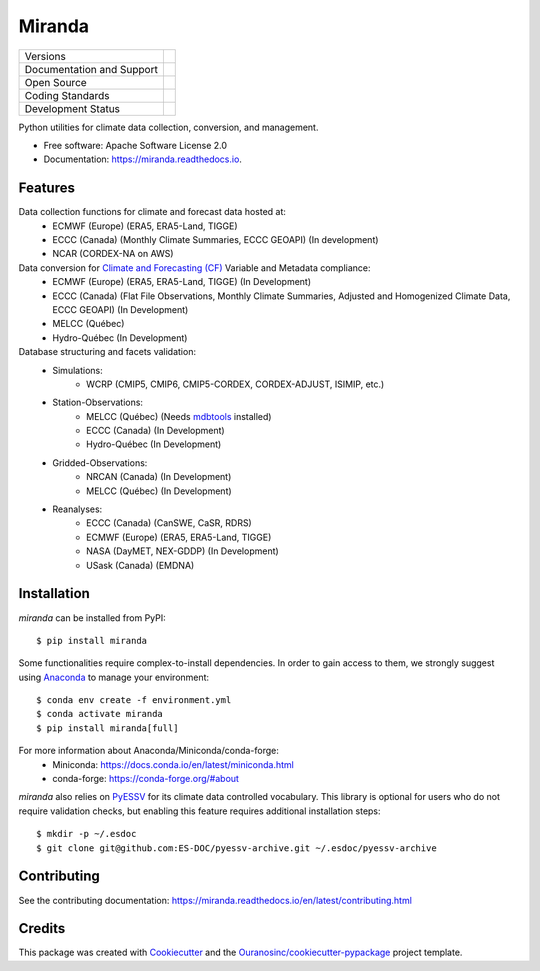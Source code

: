 ==============
Miranda |logo|
==============

+----------------------------+-----------------------------------------------------+
| Versions                   | |pypi| |conda|                                      |
+----------------------------+-----------------------------------------------------+
| Documentation and Support  | |docs| |versions|                                   |
+----------------------------+-----------------------------------------------------+
| Open Source                | |license| |ossf-score| |zenodo|                     |
+----------------------------+-----------------------------------------------------+
| Coding Standards           | |ruff| |pre-commit| |ossf-bp|                       |
+----------------------------+-----------------------------------------------------+
| Development Status         | |status| |build| |coveralls|                        |
+----------------------------+-----------------------------------------------------+

Python utilities for climate data collection, conversion, and management.

* Free software: Apache Software License 2.0
* Documentation: https://miranda.readthedocs.io.

Features
--------

Data collection functions for climate and forecast data hosted at:
    * ECMWF (Europe) (ERA5, ERA5-Land, TIGGE)
    * ECCC (Canada) (Monthly Climate Summaries, ECCC GEOAPI) (In development)
    * NCAR (CORDEX-NA on AWS)

Data conversion for `Climate and Forecasting (CF) <https://cfconventions.org/>`_ Variable and Metadata compliance:
    * ECMWF (Europe) (ERA5, ERA5-Land, TIGGE) (In Development)
    * ECCC (Canada) (Flat File Observations, Monthly Climate Summaries, Adjusted and Homogenized Climate Data, ECCC GEOAPI) (In Development)
    * MELCC (Québec)
    * Hydro-Québec (In Development)

Database structuring and facets validation:
    * Simulations:
       * WCRP (CMIP5, CMIP6, CMIP5-CORDEX, CORDEX-ADJUST, ISIMIP, etc.)
    * Station-Observations:
       * MELCC (Québec) (Needs `mdbtools <https://github.com/mdbtools/mdbtools>`_ installed)
       * ECCC (Canada) (In Development)
       * Hydro-Québec (In Development)
    * Gridded-Observations:
       * NRCAN (Canada) (In Development)
       * MELCC (Québec) (In Development)
    * Reanalyses:
       * ECCC (Canada) (CanSWE, CaSR, RDRS)
       * ECMWF (Europe) (ERA5, ERA5-Land, TIGGE)
       * NASA (DayMET, NEX-GDDP) (In Development)
       * USask (Canada) (EMDNA)

Installation
------------
`miranda` can be installed from PyPI::

    $ pip install miranda

Some functionalities require complex-to-install dependencies.
In order to gain access to them, we strongly suggest using `Anaconda <https://www.anaconda.com/products/distribution>`_ to manage your environment::

    $ conda env create -f environment.yml
    $ conda activate miranda
    $ pip install miranda[full]

For more information about Anaconda/Miniconda/conda-forge:
 * Miniconda: https://docs.conda.io/en/latest/miniconda.html
 * conda-forge: https://conda-forge.org/#about

`miranda` also relies on `PyESSV <https://github.com/ES-DOC/pyessv>`_ for its climate data controlled vocabulary.
This library is optional for users who do not require validation checks,
but enabling this feature requires additional installation steps::

    $ mkdir -p ~/.esdoc
    $ git clone git@github.com:ES-DOC/pyessv-archive.git ~/.esdoc/pyessv-archive

Contributing
------------
See the contributing documentation: https://miranda.readthedocs.io/en/latest/contributing.html

Credits
-------

This package was created with Cookiecutter_ and the `Ouranosinc/cookiecutter-pypackage`_ project template.

.. _Cookiecutter: https://github.com/cookiecutter/cookiecutter
.. _`Ouranosinc/cookiecutter-pypackage`: https://github.com/Ouranosinc/cookiecutter-pypackage

.. |build| image:: https://github.com/Ouranosinc/miranda/actions/workflows/main.yml/badge.svg
        :target: https://github.com/Ouranosinc/miranda/actions
        :alt: Build Status

.. |conda| image:: https://img.shields.io/conda/vn/conda-forge/python-miranda.svg
        :target: https://anaconda.org/conda-forge/python-miranda
        :alt: Conda-forge Build Version

.. |coveralls| image:: https://coveralls.io/repos/github/Ouranosinc/miranda/badge.svg
        :target: https://coveralls.io/github/Ouranosinc/miranda
        :alt: Coveralls

.. |docs| image:: https://readthedocs.org/projects/miranda/badge/?version=latest
        :target: https://miranda.readthedocs.io/en/latest/?version=latest
        :alt: Documentation Status

.. |license| image:: https://img.shields.io/github/license/Ouranosinc/miranda.svg
        :target: https://github.com/Ouranosinc/miranda/blob/main/LICENSE
        :alt: License

.. |ossf-bp| image:: https://bestpractices.coreinfrastructure.org/projects/11291/badge
        :target: https://bestpractices.coreinfrastructure.org/projects/11291
        :alt: Open Source Security Foundation Best Practices

.. |ossf-score| image:: https://api.securityscorecards.dev/projects/github.com/Ouranosinc/miranda/badge
        :target: https://securityscorecards.dev/viewer/?uri=github.com/Ouranosinc/miranda
        :alt: OpenSSF Scorecard

.. |logo| image:: https://raw.githubusercontent.com/Ouranosinc/miranda/main/docs/_static/images/miranda-logo-small.png
        :target: https://github.com/Ouranosinc/miranda
        :alt: Miranda

.. |pre-commit| image:: https://results.pre-commit.ci/badge/github/Ouranosinc/miranda/main.svg
        :target: https://results.pre-commit.ci/latest/github/Ouranosinc/miranda/main
        :alt: pre-commit.ci status

.. |pypi| image:: https://img.shields.io/pypi/v/miranda.svg
        :target: https://pypi.python.org/pypi/miranda
        :alt: PyPI

.. |ruff| image:: https://img.shields.io/endpoint?url=https://raw.githubusercontent.com/astral-sh/ruff/main/assets/badge/v2.json
        :target: https://github.com/astral-sh/ruff
        :alt: Ruff

.. |status| image:: https://www.repostatus.org/badges/latest/active.svg
        :target: https://www.repostatus.org/#active
        :alt: Project Status: Active – The project has reached a stable, usable state and is being actively developed.

.. |versions| image:: https://img.shields.io/pypi/pyversions/miranda.svg
        :target: https://pypi.python.org/pypi/miranda
        :alt: Supported Python Versions

.. |zenodo| image:: https://zenodo.org/badge/203830590.svg
        :target: https://zenodo.org/badge/latestdoi/203830590
        :alt: DOI
